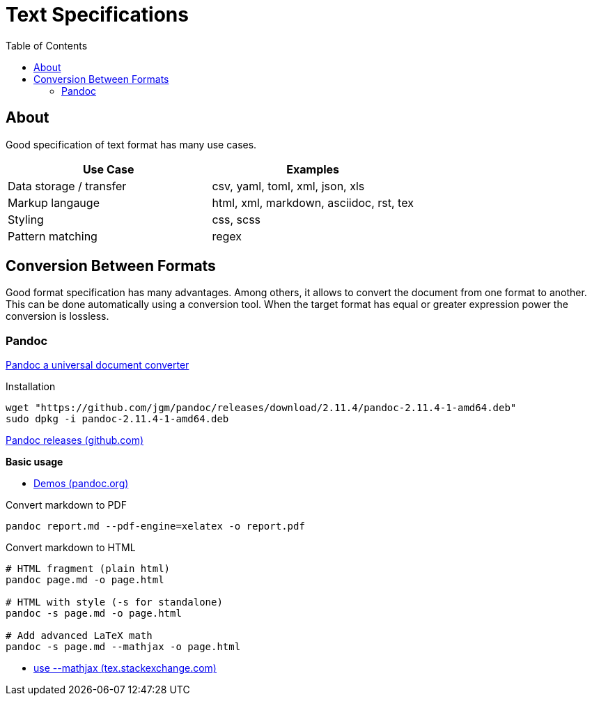 = Text Specifications
:keywords: text, format, csv, yaml, json, xml, html, tex, asciidoc, markdown, regex
:hide-uri-scheme:
:toc:

== About

Good specification of text format has many use cases.

|===
| Use Case | Examples

| Data storage / transfer | csv, yaml, toml, xml, json, xls
| Markup langauge | html, xml, markdown, asciidoc, rst, tex
| Styling | css, scss
| Pattern matching | regex
|===

== Conversion Between Formats

Good format specification has many advantages.
Among others, it allows to convert the document from one format to another.
This can be done automatically using a conversion tool.
When the target format has equal or greater expression power the conversion is lossless.

=== Pandoc

https://pandoc.org/[Pandoc a universal document converter]

Installation

[source, shell]
----
wget "https://github.com/jgm/pandoc/releases/download/2.11.4/pandoc-2.11.4-1-amd64.deb"
sudo dpkg -i pandoc-2.11.4-1-amd64.deb
----

https://github.com/jgm/pandoc/releases/[Pandoc releases (github.com)]

*Basic usage*

* https://pandoc.org/demos.html[Demos (pandoc.org)]

Convert markdown to PDF

[source, shell]
----
pandoc report.md --pdf-engine=xelatex -o report.pdf
----

Convert markdown to HTML

[source, shell]
----
# HTML fragment (plain html)
pandoc page.md -o page.html

# HTML with style (-s for standalone)
pandoc -s page.md -o page.html

# Add advanced LaTeX math
pandoc -s page.md --mathjax -o page.html
----

* https://tex.stackexchange.com/questions/551960/pandoc-cannot-parse-equation-with-a-fraction[use --mathjax (tex.stackexchange.com)]
